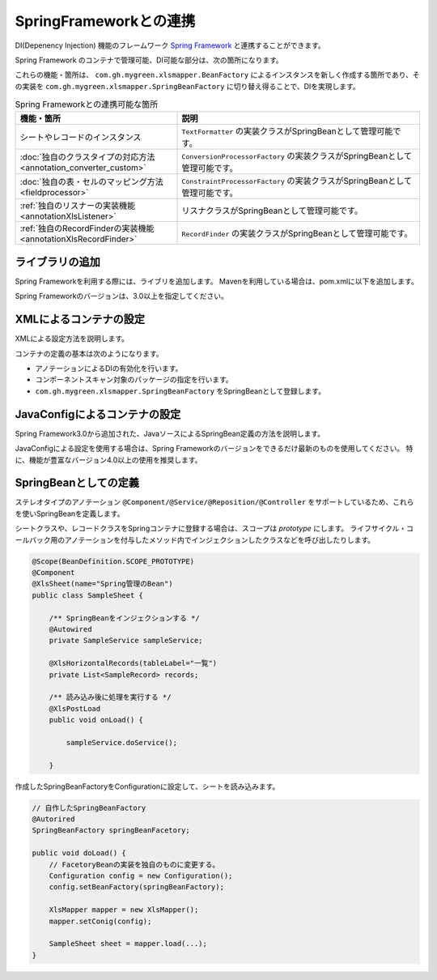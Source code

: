=========================================================
SpringFrameworkとの連携
=========================================================

DI(Depenency Injection) 機能のフレームワーク `Spring Framework <https://projects.spring.io/spring-framework/>`_ と連携することができます。

Spring Framework のコンテナで管理可能、DI可能な部分は、次の箇所になります。

これらの機能・箇所は、 ``com.gh.mygreen.xlsmapper.BeanFactory`` によるインスタンスを新しく作成する箇所であり、その実装を ``com.gh.mygreen.xlsmapper.SpringBeanFactory`` に切り替え得ることで、DIを実現します。


.. list-table:: Spring Frameworkとの連携可能な箇所
   :widths: 40 60
   :header-rows: 1
   
   * - 機能・箇所
     - 説明
     
   * - シートやレコードのインスタンス
     - ``TextFormatter`` の実装クラスがSpringBeanとして管理可能です。

   * - :doc:`独自のクラスタイプの対応方法 <annotation_converter_custom>`
     - ``ConversionProcessorFactory`` の実装クラスがSpringBeanとして管理可能です。

   * - :doc:`独自の表・セルのマッピング方法 <fieldprocessor>`
     - ``ConstraintProcessorFactory`` の実装クラスがSpringBeanとして管理可能です。

   * - :ref:`独自のリスナーの実装機能 <annotationXlsListener>`
     - リスナクラスがSpringBeanとして管理可能です。
     
   * - :ref:`独自のRecordFinderの実装機能 <annotationXlsRecordFinder>`
     - ``RecordFinder`` の実装クラスがSpringBeanとして管理可能です。
     


----------------------------------------------------------------
ライブラリの追加
----------------------------------------------------------------

Spring Frameworkを利用する際には、ライブリを追加します。
Mavenを利用している場合は、pom.xmlに以下を追加します。

Spring Frameworkのバージョンは、3.0以上を指定してください。

.. sourcecode:: xml
    :linenos:
    
    <dependency>
        <groupId>org.springframework</groupId>
        <artifactId>spring-context</artifactId>
        <version>4.3.2.RELEASE</version>
    </dependency>


----------------------------------------------------------------
XMLによるコンテナの設定
----------------------------------------------------------------

XMLによる設定方法を説明します。

コンテナの定義の基本は次のようになります。

* アノテーションによるDIの有効化を行います。
* コンポーネントスキャン対象のパッケージの指定を行います。
* ``com.gh.mygreen.xlsmapper.SpringBeanFactory`` をSpringBeanとして登録します。

.. sourcecode:: xml
    :linenos:
    :caption: コンテナへの登録(XML形式)

    <?xml version="1.0" encoding="UTF-8"?>
    <beans xmlns="http://www.springframework.org/schema/beans"
        xmlns:xsi="http://www.w3.org/2001/XMLSchema-instance"
        xmlns:aop="http://www.springframework.org/schema/aop"
        xmlns:tx="http://www.springframework.org/schema/tx"
        xmlns:context="http://www.springframework.org/schema/context"
        xsi:schemaLocation="http://www.springframework.org/schema/beans
            http://www.springframework.org/schema/beans/spring-beans-3.2.xsd
            http://www.springframework.org/schema/aop
            http://www.springframework.org/schema/aop/spring-aop-3.2.xsd
            http://www.springframework.org/schema/context
            http://www.springframework.org/schema/context/spring-context-3.2.xsd
        ">
        
        <!-- アノテーションによるDIの有効化の定義 -->
        <context:annotation-config />
        
        <!-- コンポーネントスキャン対象のパッケージの指定 -->
        <context:component-scan base-package="sample.spring" />
        
        <!-- SpringBeanFactoryの登録 -->
        <bean id="springBeanFactory" class="com.gh.mygreen.xlsmapper.SpringBeanFactory" />
        
    </beans>


----------------------------------------------------------------
JavaConfigによるコンテナの設定
----------------------------------------------------------------

Spring Framework3.0から追加された、JavaソースによるSpringBean定義の方法を説明します。

JavaConfigによる設定を使用する場合は、Spring Frameworkのバージョンをできるだけ最新のものを使用してください。
特に、機能が豊富なバージョン4.0以上の使用を推奨します。


.. sourcecode:: java
    :linenos:
    :caption: JavaConfigの設定
    
    import org.springframework.context.annotation.Bean;
    import org.springframework.context.annotation.ComponentScan;
    import org.springframework.context.annotation.Configuration;
    import org.springframework.context.annotation.Description;
    
    import com.gh.mygreen.xlsmapper.SpringBeanFactory;
    
    // Javaによるコンテナの定義
    @Configuration
    @ComponentScan(basePackages="sample.spring")
    public class XlsMapperConfig {
        
        @Bean
        @Description("Springのコンテナを経由するCSV用のBeanFactoryの定義")
        public SpringBeanFactory springBeanFactory() {
            return new SpringBeanFactory();
        }
        
    }


----------------------------------------------------------------
SpringBeanとしての定義
----------------------------------------------------------------

ステレオタイプのアノテーション ``@Component/@Service/@Reposition/@Controller`` をサポートしているため、これらを使いSpringBeanを定義します。


シートクラスや、レコードクラスをSpringコンテナに登録する場合は、スコープは *prototype* にします。
ライフサイクル・コールバック用のアノテーションを付与したメソッド内でインジェクションしたクラスなどを呼び出したりします。

.. sourcecode:: java

    @Scope(BeanDefinition.SCOPE_PROTOTYPE)
    @Component
    @XlsSheet(name="Spring管理のBean")
    public class SampleSheet {
        
        /** SpringBeanをインジェクションする */
        @Autowired
        private SampleService sampleService;
        
        @XlsHorizontalRecords(tableLabel="一覧")
        private List<SampleRecord> records;
        
        /** 読み込み後に処理を実行する */
        @XlsPostLoad
        public void onLoad() {
            
            sampleService.doService();
            
        }

作成したSpringBeanFactoryをConfigurationに設定して、シートを読み込みます。

.. sourcecode:: java
    
    // 自作したSpringBeanFactory
    @Autorired
    SpringBeanFactory springBeanFacetory;
    
    public void doLoad() {
        // FacetoryBeanの実装を独自のものに変更する。
        Configuration config = new Configuration();
        config.setBeanFactory(springBeanFactory);
        
        XlsMapper mapper = new XlsMapper();
        mapper.setConig(config);
        
        SampleSheet sheet = mapper.load(...);
    }




